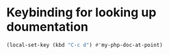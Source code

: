 * Keybinding for looking up doumentation
  #+begin_src emacs-lisp
    (local-set-key (kbd "C-c d") #'my-php-doc-at-point)
  #+end_src
